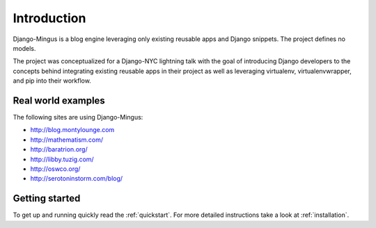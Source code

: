 Introduction
============

Django-Mingus is a blog engine leveraging only existing reusable apps and Django snippets. The project defines no models.

The project was conceptualized for a Django-NYC lightning talk with the goal of introducing Django developers to the concepts behind integrating existing reusable apps in their project as well as leveraging virtualenv, virtualenvwrapper, and pip into their workflow.

Real world examples
-------------------

The following sites are using Django-Mingus:

* http://blog.montylounge.com
* http://mathematism.com/
* http://baratrion.org/
* http://libby.tuzig.com/
* http://oswco.org/
* http://serotoninstorm.com/blog/

Getting started
---------------

To get up and running quickly read the :ref:`quickstart`. For more detailed instructions take a look at :ref:`installation`.
